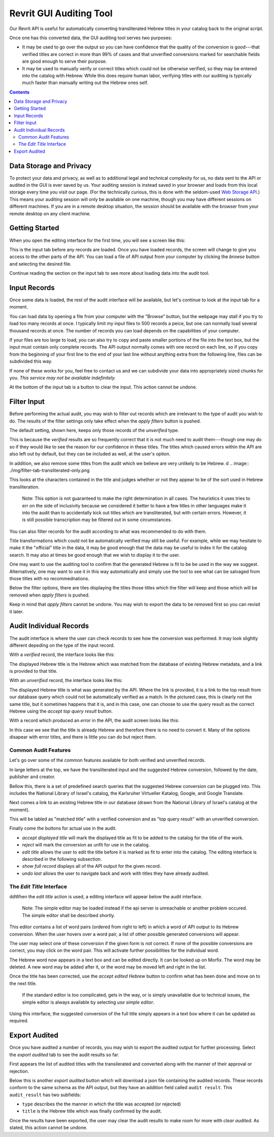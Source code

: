Revrit GUI Auditing Tool
========================

Our Revrit API is useful for automatically converting transliterated
Hebrew titles in your catalog back to the original script.

Once one has this converted data, the GUI auditing tool serves two
purposes:

- It may be used to go over the output so you can have confidence that
  the quality of the conversion is good---that verified titles are
  correct in more than 99% of cases and that unverified conversions
  marked for searchable fields are good enough to serve their purpose.
- It may be used to manually verify or correct titles which could not
  be otherwise verified, so they may be entered into the catalog with
  Hebrew. While this does require human labor, verifying titles with
  our auditing is typically much faster than manually writing out the
  Hebrew ones self.

.. contents::

Data Storage and Privacy
------------------------

To protect your data and privacy, as well as to additional legal and
technical complexity for us, no data sent to the API or audited in the
GUI is ever saved by us. Your auditing session is instead saved in
your browser and loads from this local storage every time you visit
our page. (For the technically curious, this is done with the
seldom-used `Web Storage API`_.)
This means your auditing session will only be available on one 
machine, though you may have different sessions on different
machines. If you are in a remote desktop situation, the session should
be available with the browser from your remote desktop on any client
machine.

.. _Web Storage API:
    https://developer.mozilla.org/en-US/docs/Web/API/Web_Storage_API 

Getting Started
---------------

When you open the editing interface for the first time, you will see a
screen like this:

.. image:: ./img/start-screen.png

This is the input tab before any records are loaded. Once you have
loaded records, the screen will change to give you access to the other
parts of the API. You can load a file of API output from your computer
by clicking the *browse* button and selecting the desired file.

Continue reading the section on the input tab to see more about
loading data into the audit tool.

Input Records
-------------

Once some data is loaded, the rest of the audit interface will be
available, but let's continue to look at the input tab for a moment.

.. image:: ./img/input-tab.png

You can load data by opening a file from your computer with the
"Browse" button, but the webpage may stall if you try to load too many
records at once. I typically limit my input files to 500 records a
peice, but one can normally load several thousand records at once. The
number of records you can load depends on the capabilities of your
computer.

If your files are too large to load, you can also try to copy and
paste smaller portions of the file into the text box, but the input
must contain only complete records. The API output normally comes with
one record on each line, so if you copy from the beginning of your
first line to the end of your last line without anything extra from
the following line, files can be subdivided this way.

If none of these works for you, feel free to contact us and we can
subdivide your data into appropriately sized chunks for you. *This
service may not be available indefinitely.*

At the bottom of the input tab is a button to clear the input. This
action cannot be undone.

Filter Input
------------
Before performing the actual audit, you may wish to filter out records
which are irrelevant to the type of audit you wish to do. The results
of the filter settings only take effect when the *apply filters*
button is pushed.

.. image:: ./img/filter-tab.png

The default setting, shown here, keeps only those records of the
*unverified* type.

.. image:: ./img/filter-tab-types.png

This is because the *verified* results are so frequently correct that
it is not much need to audit them---though one may do so if they would
like to see the reason for our confidence in these titles. The titles
which caused errors within the API are also left out by default, but
they can be included as well, at the user's option.

In addition, we also remove some titles from the audit which we
believe are very unlikely to be Hebrew.
d
.. image:: ./img/filter-tab-transliterated-only.png

This looks at the characters contained in the title and judges whether
or not they appear to be of the sort used in Hebrew
transliteration. 

    Note: This option is not guaranteed to make the right
    determination in all cases. The heuristics it uses tries to err on
    the side of inclusivity because we considered it better to have a
    few titles in other languages make it into the audit than to
    accidentally kick out titles which are transliterated, but with
    certain errors. However, it is still possible transcription may be
    filtered out in some circumstances.

You can also filter records for the audit according to what was
recommended to do with them.

.. image:: ./img/filter-tab-recommednations.png

Title transformations which could not be automatically verified may
still be useful. For example, while we may hesitate to make it the
"official" title in the data, it may be good enough that the data may
be useful to index it for the catalog search. It may also at times be
good enough that we wish to display it to the user.

One may want to use the auditing tool to confirm that the generated
Hebrew is fit to be be used in the way we suggest. Alternatively, one
may want to use it in this way automatically and simply use the tool
to see what can be salvaged from those titles with no
recommednations.

Below the filter options, there are tiles displaying the titles those
titles which the filter will keep and those which will be removed when
*apply filters* is pushed.

Keep in mind that *apply filters* cannot be undone. You may wish to
export the data to be removed first so you can revisit it later.

Audit Individual Records
------------------------

The audit interface is where the user can check records to see how the
conversion was performed. It may look slightly different depeding on
the type of the input record.


With a *verified* record, the interface looks like this:

.. image:: ./img/audit-verified.png

The displayed Hebrew title is the Hebrew which was matched from the
database of existing Hebrew metadata, and a link is provided to that
title.

With an *unverified* record, the interface looks like this:

.. image:: ./img/audit-unverified.png

The displayed Hebrew title is what was generated by the API. Where the
link is provided, it is a link to the top result from our database
query which could not be automatically verified as a match. In the
pictured case, this is clearly not the same title, but it sometimes
happens that it is, and in this case, one can choose to use the query
result as the correct Hebrew using the *accept top query result*
button.

With a record which produced an *error* in the API, the audit screen
looks like this:

.. image:: ./img/audit-error.png

In this case we see that the title is already Hebrew and therefore
there is no need to convert it. Many of the options disapear with
error titles, and there is little you can do but reject them.

Common Audit Features
~~~~~~~~~~~~~~~~~~~~~

Let's go over some of the common features available for both verified
and unverified records.

In large letters at the top, we have the transliterated input and the
suggested Hebrew conversion, followed by the date, publisher and
creator.

.. image:: ./img/audit-title-summary.png

Bellow this, there is a set of predefined search queries that the
suggested Hebrew conversion can be plugged into. This includes the National
Library of Israel's catalog, the Karlsruher Virtueller Katalog,
Google, and Google Translate.

.. image:: ./img/audit-searches.png

Next comes a link to an existing Hebrew title in our database (drawn
from the National Library of Israel's catalog at the moment).

.. image:: ./img/audit-query-result.png

This will be labled as "matched title" with a verified conversion and
as "top query result" with an unverified conversion.

Finally come the buttons for actual use in the audit.

- *accept displayed title* will mark the displayed title as fit to be
  added to the catalog for the title of the work.
- *reject* will mark the conversion as unfit for use in the catalog.
- *edit title* allows the user to edit the title before it is marked
  as fit to enter into the catalog. The editing interface is described
  in the following subsection.
- *show full record* displays all of the API output for the given
  record.
- *undo last* allows the user to navigate back and work with titles
  they have already audited.

The *Edit Title* Interface
~~~~~~~~~~~~~~~~~~~~~~~~~~

ddWhen the *edit title* action is used, a editing interface will appear
below the audit interface.

  Note: The simple editor may be loaded instead if the api server is
  unreachable or another problem occured. The simple editor shall be
  described shortly.

.. image:: ./img/audit-editor.png

This editor contains a list of word pairs (ordered from right to left)
in which a word of API output to its Hebrew conversion. When the user
hovers over a word pair, a list of other possible generated
conversions will appear.

.. image:: ./img/audit-editor-dropdown.png

The user may select one of these conversion if the given form is not
correct. If none of the possible conversions are correct, you may
click on the word pair. This will activate further possibilities for
the individual word.

.. image:: ./img/audit-editor-word-select.png

The Hebrew word now appears in a text box and can be edited
directly. It can be looked up on Morfix. The word may be deleted. A
new word may be added after it, or the word may be moved left and
right in the list.

Once the title has been corrected, use the *accept edited Hebrew*
button to confirm what has been done and move on to the next title.

    If the standard editor is too complicated, gets in the way, or is
    simply unavailable due to technical issues, the simple editor is
    always available by selecting *use simple editor*.

    .. image:: ./img/audit-simple-editor.png

Using this interface, the suggested conversion of the full title
simply appears in a text box where it can be updated as required.

Export Audited
------------

Once you have audited a number of records, you may wish to export the
audited output for further processing. Select the *export audited* tab
to see the audit results so far.

.. image:: ./img/export-audited.png

First appears the list of audited titles with the transilerated and
converted along with the manner of their approval or rejection.

Below this is another *export audited* button which will download a
json file containing the audited records. These records conform to the
same schema as the API output, but they have an addition field called
``audit result``. This ``audit_result`` has two subfields:

- ``type`` describes the the manner in which the title was accepted
  (or rejected)
- ``title`` is the Hebrew title which was finally confirmed by the
  audit.

Once the results have been exported, the user may clear the audit
results to make room for more with *clear audited*. As stated, this
action cannot be undone.
